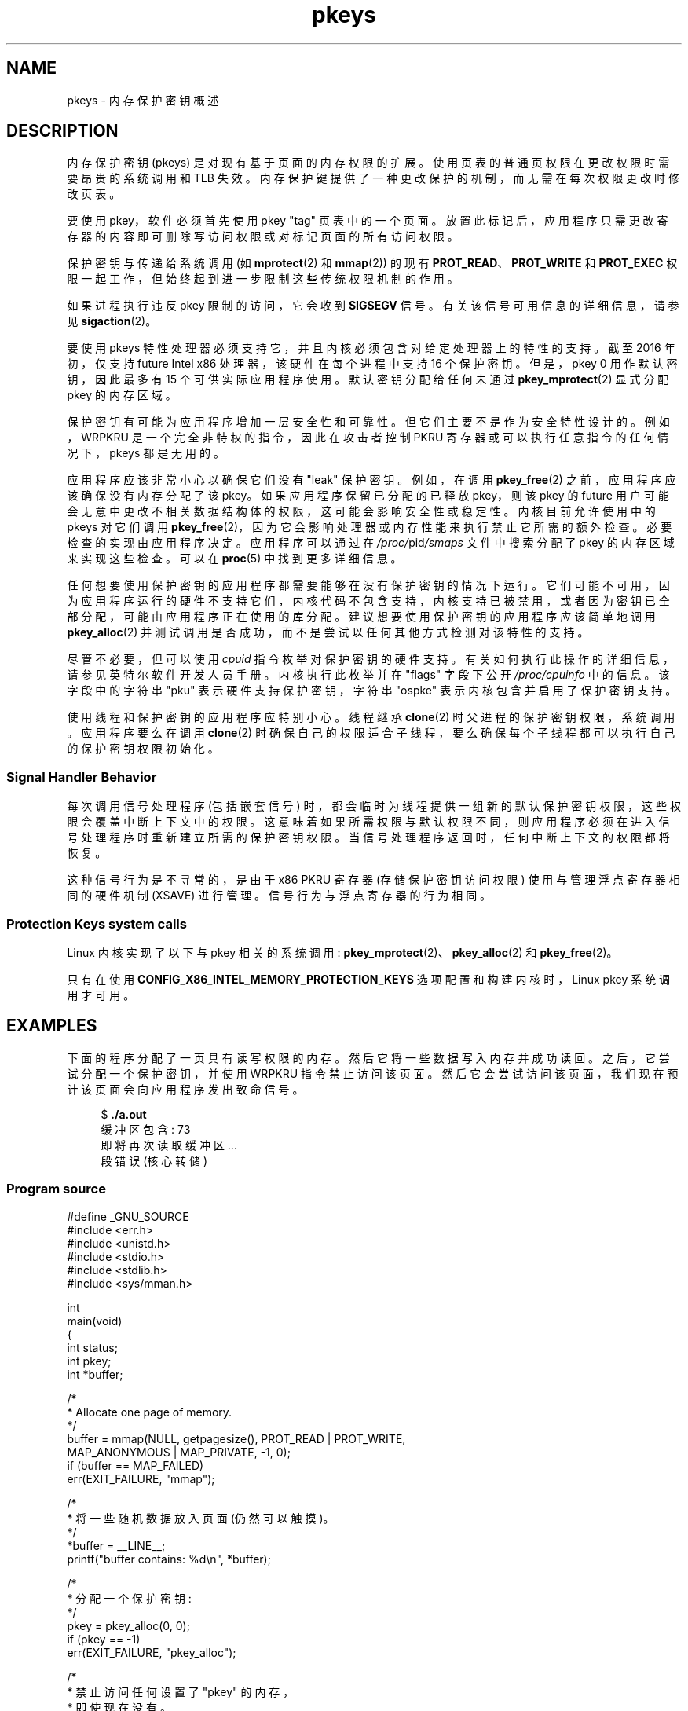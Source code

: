 .\" -*- coding: UTF-8 -*-
.\" Copyright (C) 2016 Intel Corporation
.\"
.\" SPDX-License-Identifier: Linux-man-pages-copyleft
.\"
.\"*******************************************************************
.\"
.\" This file was generated with po4a. Translate the source file.
.\"
.\"*******************************************************************
.TH pkeys 7 2022\-10\-30 "Linux man\-pages 6.03" 
.SH NAME
pkeys \- 内存保护密钥概述
.SH DESCRIPTION
内存保护密钥 (pkeys) 是对现有基于页面的内存权限的扩展。 使用页表的普通页权限在更改权限时需要昂贵的系统调用和 TLB 失效。
内存保护键提供了一种更改保护的机制，而无需在每次权限更改时修改页表。
.PP
要使用 pkey，软件必须首先使用 pkey "tag" 页表中的一个页面。
放置此标记后，应用程序只需更改寄存器的内容即可删除写访问权限或对标记页面的所有访问权限。
.PP
保护密钥与传递给系统调用 (如 \fBmprotect\fP(2) 和 \fBmmap\fP(2)) 的现有 \fBPROT_READ\fP、\fBPROT_WRITE\fP
和 \fBPROT_EXEC\fP 权限一起工作，但始终起到进一步限制这些传统权限机制的作用。
.PP
如果进程执行违反 pkey 限制的访问，它会收到 \fBSIGSEGV\fP 信号。 有关该信号可用信息的详细信息，请参见 \fBsigaction\fP(2)。
.PP
要使用 pkeys 特性处理器必须支持它，并且内核必须包含对给定处理器上的特性的支持。 截至 2016 年初，仅支持 future Intel x86
处理器，该硬件在每个进程中支持 16 个保护密钥。 但是，pkey 0 用作默认密钥，因此最多有 15 个可供实际应用程序使用。
默认密钥分配给任何未通过 \fBpkey_mprotect\fP(2) 显式分配 pkey 的内存区域。
.PP
保护密钥有可能为应用程序增加一层安全性和可靠性。 但它们主要不是作为安全特性设计的。 例如，WRPKRU 是一个完全非特权的指令，因此在攻击者控制
PKRU 寄存器或可以执行任意指令的任何情况下，pkeys 都是无用的。
.PP
应用程序应该非常小心以确保它们没有 "leak" 保护密钥。 例如，在调用 \fBpkey_free\fP(2) 之前，应用程序应该确保没有内存分配了该
pkey。 如果应用程序保留已分配的已释放 pkey，则该 pkey 的 future
用户可能会无意中更改不相关数据结构体的权限，这可能会影响安全性或稳定性。 内核目前允许使用中的 pkeys 对它们调用
\fBpkey_free\fP(2)，因为它会影响处理器或内存性能来执行禁止它所需的额外检查。 必要检查的实现由应用程序决定。 应用程序可以通过在
\fI/proc/\fPpid\fI/smaps\fP 文件中搜索分配了 pkey 的内存区域来实现这些检查。 可以在 \fBproc\fP(5) 中找到更多详细信息。
.PP
任何想要使用保护密钥的应用程序都需要能够在没有保护密钥的情况下运行。
它们可能不可用，因为应用程序运行的硬件不支持它们，内核代码不包含支持，内核支持已被禁用，或者因为密钥已全部分配，可能由应用程序正在使用的库分配。
建议想要使用保护密钥的应用程序应该简单地调用 \fBpkey_alloc\fP(2) 并测试调用是否成功，而不是尝试以任何其他方式检测对该特性的支持。
.PP
尽管不必要，但可以使用 \fIcpuid\fP 指令枚举对保护密钥的硬件支持。 有关如何执行此操作的详细信息，请参见英特尔软件开发人员手册。
内核执行此枚举并在 "flags" 字段下公开 \fI/proc/cpuinfo\fP 中的信息。 该字段中的字符串 "pku" 表示硬件支持保护密钥，字符串
"ospke" 表示内核包含并启用了保护密钥支持。
.PP
.\"
使用线程和保护密钥的应用程序应特别小心。 线程继承 \fBclone\fP(2) 时父进程的保护密钥权限，系统调用。 应用程序要么在调用
\fBclone\fP(2) 时确保自己的权限适合子线程，要么确保每个子线程都可以执行自己的保护密钥权限初始化。
.SS "Signal Handler Behavior"
每次调用信号处理程序 (包括嵌套信号) 时，都会临时为线程提供一组新的默认保护密钥权限，这些权限会覆盖中断上下文中的权限。
这意味着如果所需权限与默认权限不同，则应用程序必须在进入信号处理程序时重新建立所需的保护密钥权限。 当信号处理程序返回时，任何中断上下文的权限都将恢复。
.PP
.\"
这种信号行为是不寻常的，是由于 x86 PKRU 寄存器 (存储保护密钥访问权限) 使用与管理浮点寄存器相同的硬件机制 (XSAVE) 进行管理。
信号行为与浮点寄存器的行为相同。
.SS "Protection Keys system calls"
Linux 内核实现了以下与 pkey 相关的系统调用: \fBpkey_mprotect\fP(2)、\fBpkey_alloc\fP(2) 和
\fBpkey_free\fP(2)。
.PP
只有在使用 \fBCONFIG_X86_INTEL_MEMORY_PROTECTION_KEYS\fP 选项配置和构建内核时，Linux pkey
系统调用才可用。
.SH EXAMPLES
下面的程序分配了一页具有读写权限的内存。 然后它将一些数据写入内存并成功读回。 之后，它尝试分配一个保护密钥，并使用 WRPKRU 指令禁止访问该页面。
然后它会尝试访问该页面，我们现在预计该页面会向应用程序发出致命信号。
.PP
.in +4n
.EX
$\fB ./a.out\fP
缓冲区包含: 73
即将再次读取缓冲区...
段错误 (核心转储)
.EE
.in
.SS "Program source"
\&
.EX
#define _GNU_SOURCE
#include <err.h>
#include <unistd.h>
#include <stdio.h>
#include <stdlib.h>
#include <sys/mman.h>

int
main(void)
{
    int status;
    int pkey;
    int *buffer;

    /*
     * Allocate one page of memory.
     */
    buffer = mmap(NULL, getpagesize(), PROT_READ | PROT_WRITE,
                  MAP_ANONYMOUS | MAP_PRIVATE, \-1, 0);
    if (buffer == MAP_FAILED)
        err(EXIT_FAILURE, "mmap");

    /*
     * 将一些随机数据放入页面 (仍然可以触摸)。
     */
    *buffer = __LINE__;
    printf("buffer contains: %d\en", *buffer);

    /*
     * 分配一个保护密钥:
     */
    pkey = pkey_alloc(0, 0);
    if (pkey == \-1)
        err(EXIT_FAILURE, "pkey_alloc");

    /*
     * 禁止访问任何设置了 "pkey" 的内存，
     * 即使现在没有。
     */
    status = pkey_set(pkey, PKEY_DISABLE_ACCESS);
    if (status)
        err(EXIT_FAILURE, "pkey_set");

    /*
     * 在 "buffer" 上设置保护密钥。
     * 请注意，就 mprotect() 而言，它仍然是 read/write
     * 关注并且之前的 pkey_set() 覆盖它。
     */
    status = pkey_mprotect(buffer, getpagesize(),
                           PROT_READ | PROT_WRITE, pkey);
    if (status == \-1)
        err(EXIT_FAILURE, "pkey_mprotect");

    printf("about to read buffer again...\en");

    /*
     * 这会崩溃，因为我们不允许访问。
     */
    printf("buffer contains: %d\en", *buffer);

    status = pkey_free(pkey);
    if (status == \-1)
        err(EXIT_FAILURE, "pkey_free");

    exit(EXIT_SUCCESS);
}
.EE
.SH "SEE ALSO"
\fBpkey_alloc\fP(2), \fBpkey_free\fP(2), \fBpkey_mprotect\fP(2), \fBsigaction\fP(2)
.PP
.SH [手册页中文版]
.PP
本翻译为免费文档；阅读
.UR https://www.gnu.org/licenses/gpl-3.0.html
GNU 通用公共许可证第 3 版
.UE
或稍后的版权条款。因使用该翻译而造成的任何问题和损失完全由您承担。
.PP
该中文翻译由 wtklbm
.B <wtklbm@gmail.com>
根据个人学习需要制作。
.PP
项目地址:
.UR \fBhttps://github.com/wtklbm/manpages-chinese\fR
.ME 。
